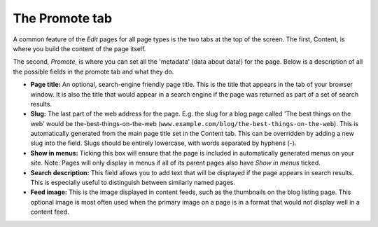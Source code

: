 The Promote tab
~~~~~~~~~~~~~~~

A common feature of the *Edit* pages for all page types is the two tabs at the top of the screen. The first, Content, is where you build the content of the page itself.

The second, *Promote*, is where you can set all the 'metadata' (data about data!) for the page. Below is a description of all the possible fields in the promote tab and what they do.

* **Page title:** An optional, search-engine friendly page title. This is the title that appears in the tab of your browser window. It is also the title that would appear in a search engine if the page was returned as part of a set of search results.
* **Slug:** The last part of the web address for the page. E.g. the slug for a blog page called 'The best things on the web' would be the-best-things-on-the-web (``www.example.com/blog/the-best-things-on-the-web``). This is automatically generated from the main page title set in the Content tab. This can be overridden by adding a new slug into the field. Slugs should be entirely lowercase, with words separated by hyphens (-).
* **Show in menus:** Ticking this box will ensure that the page is included in automatically generated menus on your site. Note: Pages will only display in menus if all of its parent pages also have *Show in menus* ticked.
* **Search description:** This field allows you to add text that will be displayed if the page appears in search results. This is especially useful to distinguish between similarly named pages.
* **Feed image:** This is the image displayed in content feeds, such as the thumbnails on the blog listing page. This optional image is most often used when the primary image on a page is in a format that would not display well in a content feed.

..  ^^ CHECK THAT THIS IS RELEVANT FOR WAGTAIL DEMO >>

..  ADD IN IMAGE OF PROMOTE TAB >>
